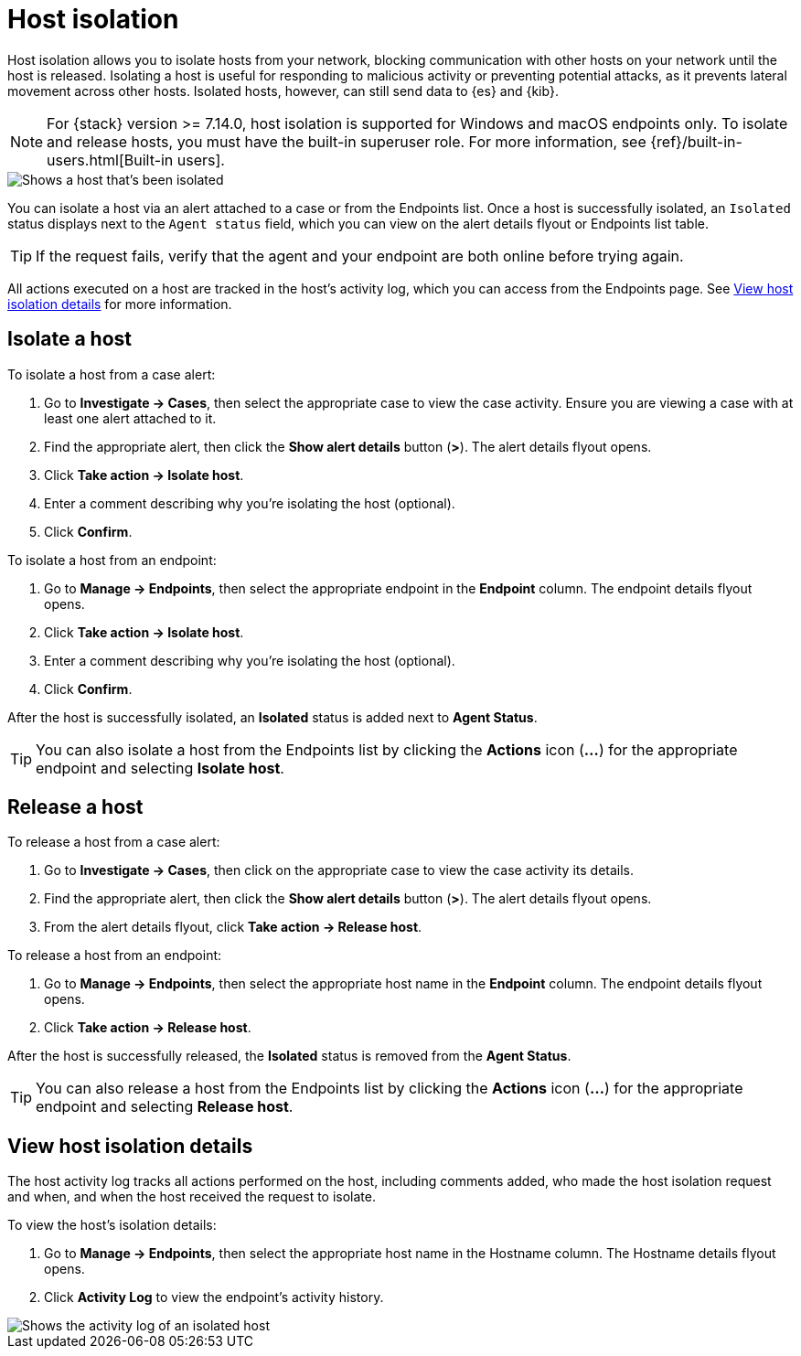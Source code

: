 [[host-isolation-ov]]
[chapter, role="xpack"]
= Host isolation

Host isolation allows you to isolate hosts from your network, blocking communication with other hosts on your network until the host is released. Isolating a host is useful for responding to malicious activity or preventing potential attacks, as it prevents lateral movement across other hosts. Isolated hosts, however, can still send data to {es} and {kib}.

NOTE: For {stack} version >= 7.14.0, host isolation is supported for Windows and macOS endpoints only. To isolate and release hosts, you must have the built-in superuser role. For more information, see {ref}/built-in-users.html[Built-in users].

[role="screenshot"]
image::images/isolated-host.png[Shows a host that's been isolated]

You can isolate a host via an alert attached to a case or from the Endpoints list. Once a host is successfully isolated, an `Isolated` status displays next to the `Agent status` field, which you can view on the alert details flyout or Endpoints list table.

TIP: If the request fails, verify that the agent and your endpoint are both online before trying again.

All actions executed on a host are tracked in the host’s activity log, which you can access from the Endpoints page. See <<view-host-isolation-details, View host isolation details>> for more information.

[discrete]
[[isolate-a-host]]
== Isolate a host

To isolate a host from a case alert:

. Go to *Investigate -> Cases*, then select the appropriate case to view the case activity. Ensure you are viewing a case with at least one alert attached to it.
. Find the appropriate alert, then click the *Show alert details* button (*>*). The alert details flyout opens.
. Click *Take action -> Isolate host*.
. Enter a comment describing why you’re isolating the host (optional).
. Click *Confirm*.

To isolate a host from an endpoint:

. Go to *Manage -> Endpoints*, then select the appropriate endpoint in the *Endpoint* column. The endpoint details flyout opens.
. Click *Take action -> Isolate host*.
. Enter a comment describing why you’re isolating the host (optional).
. Click *Confirm*.

After the host is successfully isolated, an *Isolated* status is added next to *Agent Status*.

TIP: You can also isolate a host from the Endpoints list by clicking the *Actions* icon (*...*) for the appropriate endpoint and selecting *Isolate host*.

[discrete]
[[release-a-host]]
== Release a host

To release a host from a case alert:

. Go to *Investigate -> Cases*, then click on the appropriate case to view the case activity its details.
. Find the appropriate alert, then click the *Show alert details* button (*>*). The alert details flyout opens.
. From the alert details flyout, click *Take action -> Release host*.

To release a host from an endpoint:

. Go to *Manage -> Endpoints*, then select the appropriate host name in the *Endpoint* column. The endpoint details flyout opens.
. Click *Take action -> Release host*.

After the host is successfully released, the *Isolated* status is removed from the *Agent Status*.

TIP: You can also release a host from the Endpoints list by clicking the *Actions* icon (*...*) for the appropriate endpoint and selecting *Release host*.

[discrete]
[[view-host-isolation-details]]
== View host isolation details

The host activity log tracks all actions performed on the host, including comments added, who made the host isolation request and when, and when the host received the request to isolate.

To view the host’s isolation details:

. Go to *Manage -> Endpoints*, then select the appropriate host name in the Hostname column. The Hostname details flyout opens.
. Click *Activity Log* to view the endpoint's activity history.

[role="screenshot"]
image::images/activity-log.png[Shows the activity log of an isolated host]
